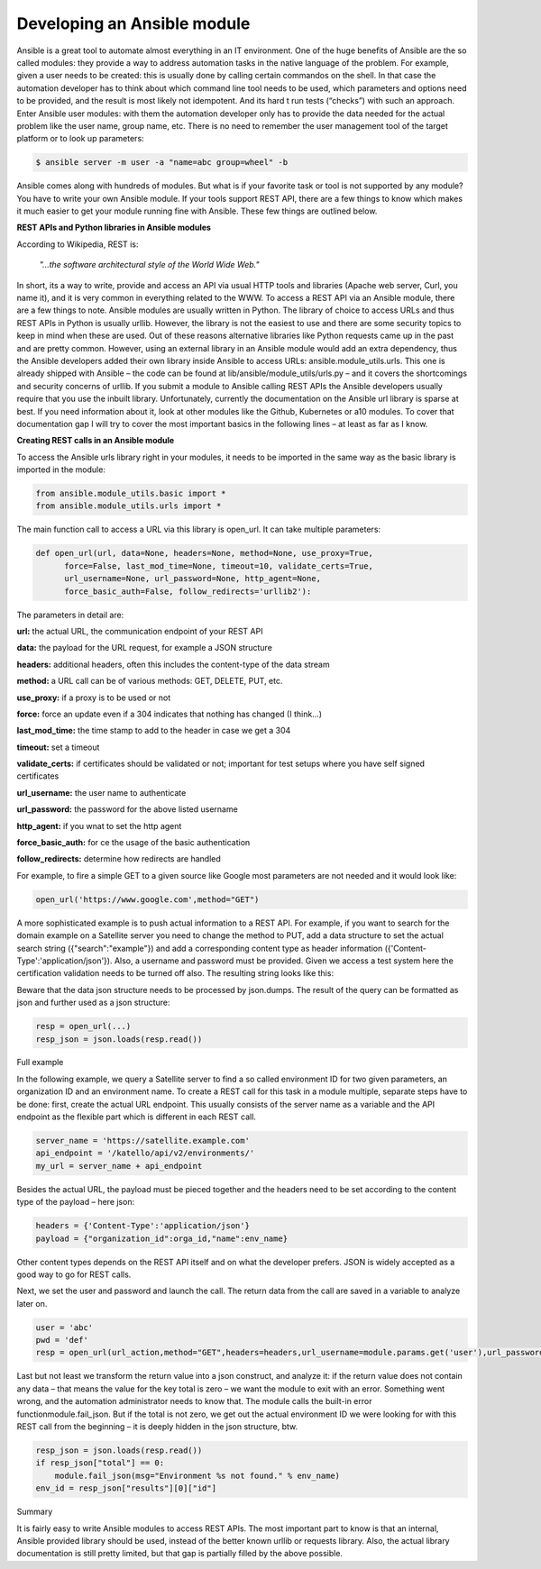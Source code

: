 *********************************
**Developing an Ansible module**
*********************************

Ansible is a great tool to automate almost everything in an IT environment. One of the huge benefits of Ansible are the so called modules: they provide a way to address automation tasks in the native language of the problem. For example, given a user needs to be created: this is usually done by calling certain commandos on the shell. In that case the automation developer has to think about which command line tool needs to be used, which parameters and options need to be provided, and the result is most likely not idempotent. And its hard t run tests (“checks”) with such an approach.
Enter Ansible user modules: with them the automation developer only has to provide the data needed for the actual problem like the user name, group name, etc. There is no need to remember the user management tool of the target platform or to look up parameters:

.. code-block:: bash

  $ ansible server -m user -a "name=abc group=wheel" -b

Ansible comes along with hundreds of modules. But what is if your favorite task or tool is not supported by any module? You have to write your own Ansible module. If your tools support REST API, there are a few things to know which makes it much easier to get your module running fine with Ansible. These few things are outlined below.

**REST APIs and Python libraries in Ansible modules**

According to Wikipedia, REST is:

  *"...the software architectural style of the World Wide Web."*

In short, its a way to write, provide and access an API via usual HTTP tools and libraries (Apache web server, Curl, you name it), and it is very common in everything related to the WWW.
To access a REST API via an Ansible module, there are a few things to note. Ansible modules are usually written in Python. The library of choice to access URLs and thus REST APIs in Python is usually urllib. However, the library is not the easiest to use and there are some security topics to keep in mind when these are used. Out of these reasons alternative libraries like Python requests came up in the past and are pretty common.
However, using an external library in an Ansible module would add an extra dependency, thus the Ansible developers added their own library inside Ansible to access URLs: ansible.module_utils.urls. This one is already shipped with Ansible – the code can be found at lib/ansible/module_utils/urls.py – and it covers the shortcomings and security concerns of urllib. If you submit a module to Ansible calling REST APIs the Ansible developers usually require that you use the inbuilt library.
Unfortunately, currently the documentation on the Ansible url library is sparse at best. If you need information about it, look at other modules like the Github, Kubernetes or a10 modules. To cover that documentation gap I will try to cover the most important basics in the following lines – at least as far as I know.

**Creating REST calls in an Ansible module**

To access the Ansible urls library right in your modules, it needs to be imported in the same way as the basic library is imported in the module:

.. code-block:: python

  from ansible.module_utils.basic import *
  from ansible.module_utils.urls import *

The main function call to access a URL via this library is open_url. It can take multiple parameters:

.. code-block:: python

  def open_url(url, data=None, headers=None, method=None, use_proxy=True,
        force=False, last_mod_time=None, timeout=10, validate_certs=True,
        url_username=None, url_password=None, http_agent=None,
        force_basic_auth=False, follow_redirects='urllib2'):

The parameters in detail are:

**url:** the actual URL, the communication endpoint of your REST API

**data:** the payload for the URL request, for example a JSON structure

**headers:** additional headers, often this includes the content-type of the data stream

**method:** a URL call can be of various methods: GET, DELETE, PUT, etc.

**use_proxy:** if a proxy is to be used or not

**force:** force an update even if a 304 indicates that nothing has changed (I think…)

**last_mod_time:** the time stamp to add to the header in case we get a 304

**timeout:** set a timeout

**validate_certs:** if certificates should be validated or not; important for test setups where you have self signed certificates

**url_username:** the user name to authenticate

**url_password:** the password for the above listed username

**http_agent:** if you wnat to set the http agent

**force_basic_auth:** for ce the usage of the basic authentication

**follow_redirects:** determine how redirects are handled

For example, to fire a simple GET to a given source like Google most parameters are not needed and it would look like:

.. code-block:: python

  open_url('https://www.google.com',method="GET")

A more sophisticated example is to push actual information to a REST API. For example, if you want to search for the domain example on a Satellite server you need to change the method to PUT, add a data structure to set the actual search string ({"search":"example"}) and add a corresponding content type as header information ({'Content-Type':'application/json'}). Also, a username and password must be provided. Given we access a test system here the certification validation needs to be turned off also. The resulting string looks like this:

.. code-block:: python
  open_url('https://satellite-server.example.com/api/v2/domains',method="PUT",url_username="admin",url_password="abcd",data=json.dumps({"search":"example"}),force_basic_auth=True,validate_certs=False,headers={'Content-Type':'application/json'})

Beware that the data json structure needs to be processed by json.dumps. The result of the query can be formatted as json and further used as a json structure:

.. code-block:: python
  
  resp = open_url(...)
  resp_json = json.loads(resp.read())

Full example

In the following example, we query a Satellite server to find a so called environment ID for two given parameters, an organization ID and an environment name. To create a REST call for this task in a module multiple, separate steps have to be done: first, create the actual URL endpoint. This usually consists of the server name as a variable and the API endpoint as the flexible part which is different in each REST call.

.. code-block:: python

  server_name = 'https://satellite.example.com'
  api_endpoint = '/katello/api/v2/environments/'
  my_url = server_name + api_endpoint

Besides the actual URL, the payload must be pieced together and the headers need to be set according to the content type of the payload – here json:

.. code-block:: python

  headers = {'Content-Type':'application/json'}
  payload = {"organization_id":orga_id,"name":env_name}

Other content types depends on the REST API itself and on what the developer prefers. JSON is widely accepted as a good way to go for REST calls.

Next, we set the user and password and launch the call. The return data from the call are saved in a variable to analyze later on.

.. code-block:: python

  user = 'abc'
  pwd = 'def'
  resp = open_url(url_action,method="GET",headers=headers,url_username=module.params.get('user'),url_password=module.params.get('pwd'),force_basic_auth=True,data=json.dumps(payload))

Last but not least we transform the return value into a json construct, and analyze it: if the return value does not contain any data – that means the value for the key total is zero – we want the module to exit with an error. Something went wrong, and the automation administrator needs to know that. The module calls the built-in error functionmodule.fail_json. But if the total is not zero, we get out the actual environment ID we were looking for with this REST call from the beginning – it is deeply hidden in the json structure, btw.

.. code-block:: python

  resp_json = json.loads(resp.read())
  if resp_json["total"] == 0:
      module.fail_json(msg="Environment %s not found." % env_name)
  env_id = resp_json["results"][0]["id"]

Summary

It is fairly easy to write Ansible modules to access REST APIs. The most important part to know is that an internal, Ansible provided library should be used, instead of the better known urllib or requests library. Also, the actual library documentation is still pretty limited, but that gap is partially filled by the above possible.
